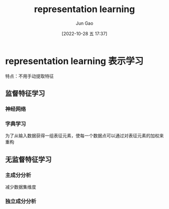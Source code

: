 :PROPERTIES:
:ID:       DC924255-BB3F-48AE-98C1-7FEB6DFF9876
:END:
#+TITLE: representation learning
#+AUTHOR: Jun Gao
#+DATE: [2022-10-28 五 17:37]
#+HUGO_BASE_DIR: ~/notes
#+HUGO_SECTION: ch/docs
* representation learning 表示学习
特点：不用手动提取特征
** 监督特征学习
*** 神经网络
*** 字典学习
为了从输入数据获得一组表征元素，使每一个数据点可以通过对表征元素的加权来重构
** 无监督特征学习
*** 主成分分析
减少数据集维度
*** 独立成分分析
